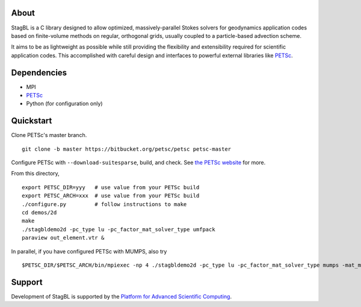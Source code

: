 .. image:: docs/resources/logo/logo_half.png
   :alt: StagBL

.. image:: https://travis-ci.com/stagbl/stagbl.svg?branch=master
    :target: https://travis-ci.com/stagbl/stagbl
    :alt: CI Status

About
-----

StagBL is a C library designed to allow optimized, massively-parallel
Stokes solvers for geodynamics application codes based on finite-volume
methods on regular, orthogonal grids, usually coupled to a
particle-based advection scheme.

It aims to be as lightweight as possible while still providing the
flexibility and extensibility required for scientific application codes.
This accomplished with careful design and interfaces to powerful
external libraries like `PETSc <https://www.mcs.anl.gov/petsc>`__.

Dependencies
------------

-  MPI
- `PETSc <https://www.mcs.anl.gov/petsc>`__
-  Python (for configuration only)

Quickstart
----------

Clone PETSc's master branch.

::

    git clone -b master https://bitbucket.org/petsc/petsc petsc-master

Configure PETSc with ``--download-suitesparse``, build, and check. See
`the PETSc
website <https://www.mcs.anl.gov/petsc/documentation/installation.html>`__
for more.

From this directory,

::

    export PETSC_DIR=yyy   # use value from your PETSc build
    export PETSC_ARCH=xxx  # use value from your PETSc build
    ./configure.py         # follow instructions to make
    cd demos/2d
    make
    ./stagbldemo2d -pc_type lu -pc_factor_mat_solver_type umfpack
    paraview out_element.vtr &

.. image:: docs/resources/stagbldemo2d_quickstart.png
   :alt: stagbl2ddemo quickstart
In parallel, if you have configured PETSc with MUMPS, also try

::

    $PETSC_DIR/$PETSC_ARCH/bin/mpiexec -np 4 ./stagbldemo2d -pc_type lu -pc_factor_mat_solver_type mumps -mat_mumps_icntl_23 100 -structure 2 -stag_grid_x 30 -stag_grid_y 50

.. image:: docs/resources/stagbldemo2d_quickstart2.png
   :alt: stagbl2ddemo quickstart 2

Support
-------

Development of StagBL is supported by the `Platform for Advanced
Scientific Computing <https://www.pasc-ch.org>`__.
